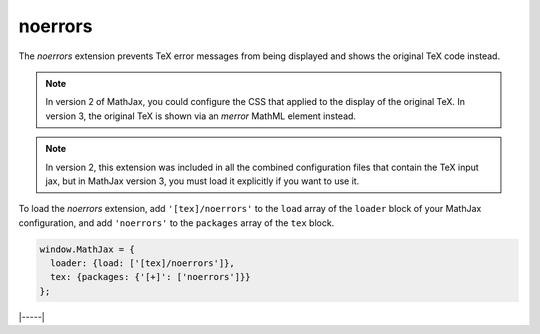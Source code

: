 .. _tex-noerrors:

########
noerrors
########

The `noerrors` extension prevents TeX error messages from being
displayed and shows the original TeX code instead.

.. note::
   
   In version 2 of MathJax, you could configure the CSS that
   applied to the display of the original TeX.  In version 3, the
   original TeX is shown via an `merror` MathML element instead.

.. note::
   
   In version 2, this extension was included in all the combined
   configuration files that contain the TeX input jax, but in MathJax
   version 3, you must load it explicitly if you want to use it.

To load the `noerrors` extension, add ``'[tex]/noerrors'`` to the
``load`` array of the ``loader`` block of your MathJax configuration,
and add ``'noerrors'`` to the ``packages`` array of the ``tex`` block.

.. code-block:: javascript

   window.MathJax = {
     loader: {load: ['[tex]/noerrors']},
     tex: {packages: {'[+]': ['noerrors']}}
   };

|-----|
